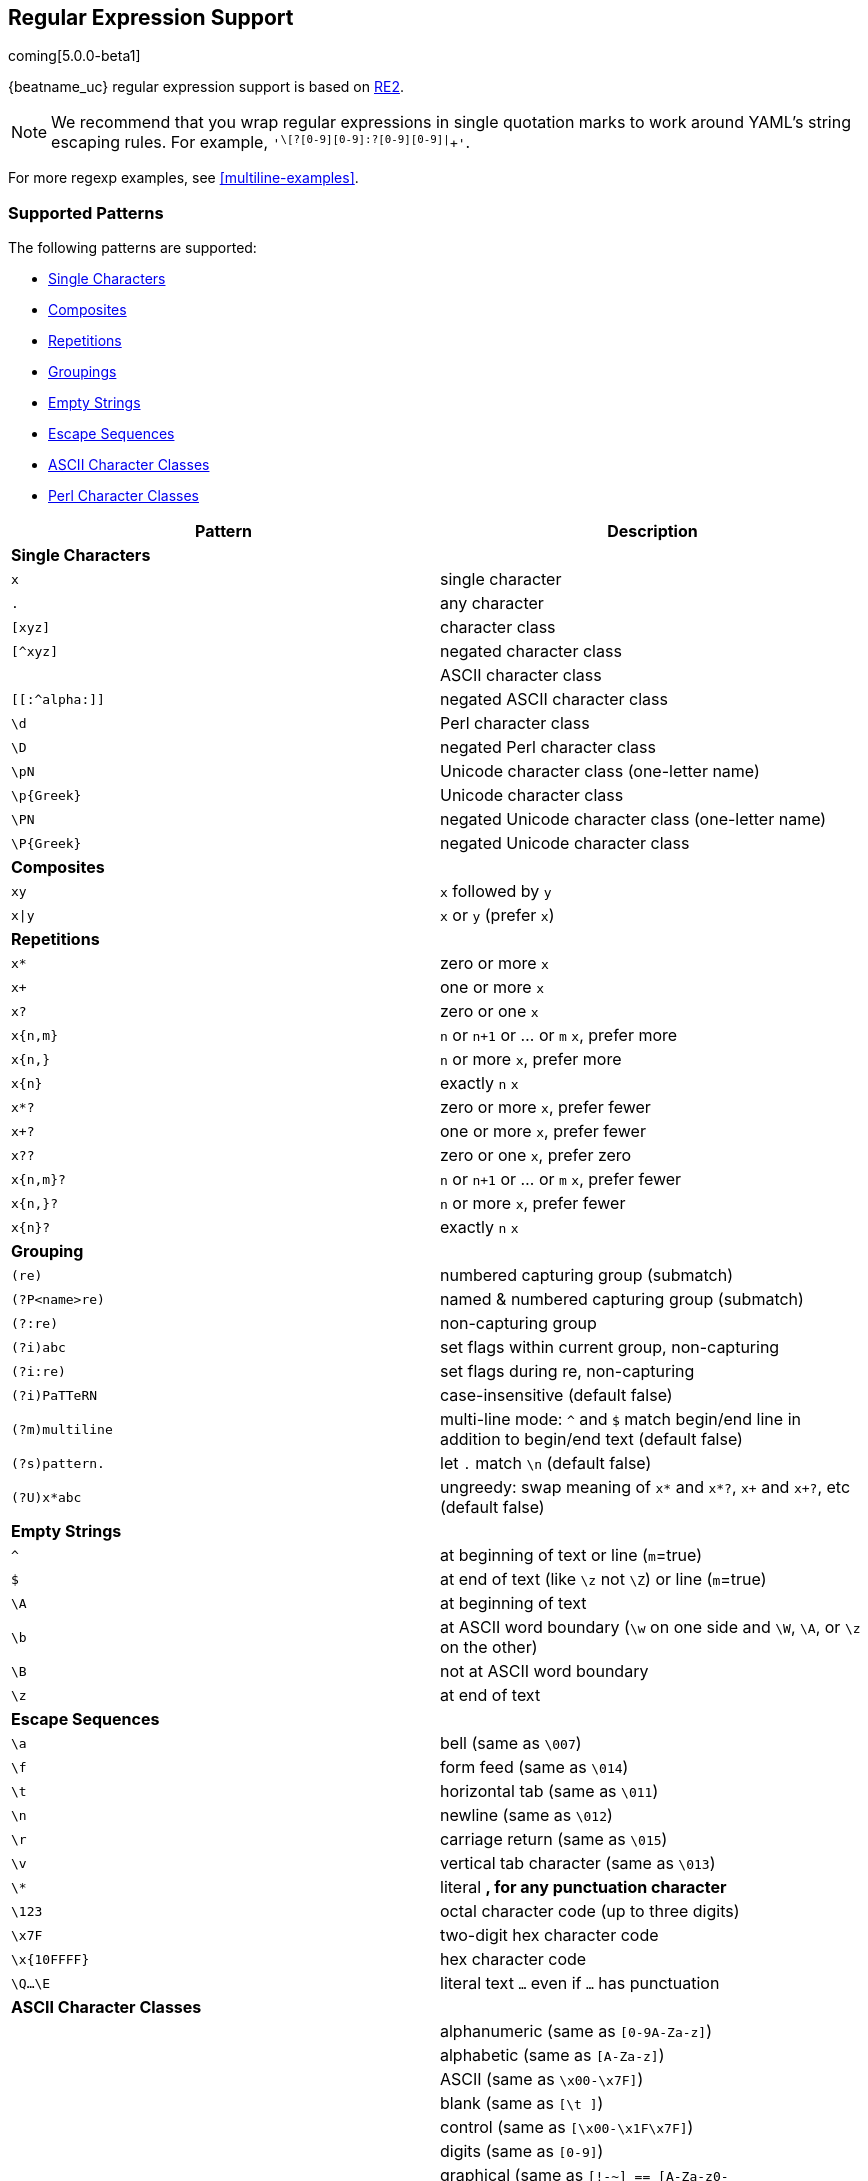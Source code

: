 //////////////////////////////////////////////////////////////////////////
//// This content is shared by all Elastic Beats. Make sure you keep the
//// descriptions here generic enough to work for all Beats that include
//// this file. When using cross references, make sure that the cross
//// references resolve correctly for any files that include this one.
//// Use the appropriate variables defined in the index.asciidoc file to
//// resolve Beat names: beatname_uc and beatname_lc.
//// Use the following include to pull this content into a doc file:
//// include::../../libbeat/docs/regexp.asciidoc[]
//////////////////////////////////////////////////////////////////////////

[[regexp-support]]
== Regular Expression Support

coming[5.0.0-beta1]

{beatname_uc} regular expression support is based on https://godoc.org/regexp/syntax[RE2].

NOTE: We recommend that you wrap regular expressions in single quotation marks to work around YAML's string escaping rules. For example, `'^\[?[0-9][0-9]:?[0-9][0-9]|^[[:graph:]]+'`.

For more regexp examples, see <<multiline-examples>>.

[float]
=== Supported Patterns
The following patterns are supported:

* <<single-characters, Single Characters>>
* <<composites, Composites>>
* <<repetitions, Repetitions>>
* <<grouping, Groupings>>
* <<empty-strings, Empty Strings>>
* <<escape-sequences, Escape Sequences>>
* <<ascii-character-classes, ASCII Character Classes>>
* <<perl-character-classes, Perl Character Classes>>

[options="header"]
|=======================
|Pattern          |Description
|[[single-characters]]*Single Characters* 1+|  
|`x`              |single character
|`.`              |any character
|`[xyz]`          |character class
|`[^xyz]`         |negated character class
|`[[:alpha:]]`    |ASCII character class
|`[[:^alpha:]]`   |negated ASCII character class
|`\d`             |Perl character class
|`\D`             |negated Perl character class
|`\pN`            |Unicode character class (one-letter name)
|`\p{Greek}`      |Unicode character class
|`\PN`            |negated Unicode character class (one-letter name)
|`\P{Greek}`      |negated Unicode character class
|[[composites]]*Composites* 1+|
|`xy`             |`x` followed by `y`
|`x\|y`           |`x` or `y` (prefer `x`)
|[[repetitions]]*Repetitions* 1+| 
|`x*`             |zero or more `x`
|`x+`             |one or more `x`
|`x?`             |zero or one `x`
|`x{n,m}`         |`n` or `n+1` or ... or `m` `x`, prefer more
|`x{n,}`          |`n` or more `x`, prefer more
|`x{n}`           |exactly `n` `x`
|`x*?`            |zero or more `x`, prefer fewer
|`x+?`            |one or more `x`, prefer fewer
|`x??`            |zero or one `x`, prefer zero
|`x{n,m}?`        |`n` or `n+1` or ... or `m` `x`, prefer fewer
|`x{n,}?`         |`n` or more `x`, prefer fewer
|`x{n}?`          |exactly `n` `x`
|[[grouping]]*Grouping* 1+|
|`(re)`           |numbered capturing group (submatch)
|`(?P<name>re)`   |named & numbered capturing group (submatch)
|`(?:re)`         |non-capturing group
|`(?i)abc`        |set flags within current group, non-capturing
|`(?i:re)`        |set flags during re, non-capturing
|`(?i)PaTTeRN`    |case-insensitive (default false)
|`(?m)multiline`  |multi-line mode: `^` and `$` match begin/end line in addition to begin/end text (default false)
|`(?s)pattern.`   |let `.` match `\n` (default false)
|`(?U)x*abc`      |ungreedy: swap meaning of `x*` and `x*?`, `x+` and `x+?`, etc (default false)
|[[empty-strings]]*Empty Strings* 1+|
|`^`              |at beginning of text or line (`m`=true)
|`$`              |at end of text (like `\z` not `\Z`) or line (`m`=true)
|`\A`             |at beginning of text
|`\b`             |at ASCII word boundary (`\w` on one side and `\W`, `\A`, or `\z` on the other)
|`\B`             |not at ASCII word boundary
|`\z`             |at end of text
|[[escape-sequences]]*Escape Sequences* 1+|
|`\a`             |bell (same as `\007`)
|`\f`             |form feed (same as `\014`)
|`\t`             |horizontal tab (same as `\011`)
|`\n`             |newline (same as `\012`)
|`\r`             |carriage return (same as `\015`)
|`\v`             |vertical tab character (same as `\013`)
|`\*`             |literal `*`, for any punctuation character `*`
|`\123`           |octal character code (up to three digits)
|`\x7F`           |two-digit hex character code
|`\x{10FFFF}`     |hex character code
|`\Q...\E`        |literal text `...` even if `...` has punctuation
|[[ascii-character-classes]]*ASCII Character Classes* 1+|
|`[[:alnum:]]`    |alphanumeric (same as `[0-9A-Za-z]`)
|`[[:alpha:]]`    |alphabetic (same as `[A-Za-z]`)
|`[[:ascii:]]`    |ASCII (same as `\x00-\x7F]`)
|`[[:blank:]]`    |blank (same as `[\t ]`)
|`[[:cntrl:]]`    |control (same as `[\x00-\x1F\x7F]`)
|`[[:digit:]]`    |digits (same as `[0-9]`)
|`[[:graph:]]`    |graphical (same as `[!-~] == [A-Za-z0-9!"#$%&'()*+,\-./:;<=>?@[\\\\]^_`` `{\|}~]`)
|`[[:lower:]]`    |lower case (same as `[a-z]`)
|`[[:print:]]`    |printable (same as `[ -~] == [ [:graph:]]`)
|`[[:punct:]]`    |punctuation (same as ++[!-/:-@[-`{-~]++)
|`[[:space:]]`    |whitespace (same as `[\t\n\v\f\r ]`)
|`[[:upper:]]`    |upper case (same as `[A-Z]`)
|`[[:word:]]`     |word characters (same as `[0-9A-Za-z_]`)
|`[[:xdigit:]]`   |hex digit (same as `[0-9A-Fa-f]`)
|[[perl-character-classes]]*Supported Perl Character Classes*  1+|
|`\d`             |digits (same as `[0-9]`)
|`\D`             |not digits (same as `[^0-9]`)
|`\s`             |whitespace (same as `[\t\n\f\r ]`)
|`\S`             |not whitespace (same as `[^\t\n\f\r ]`)
|`\w`             |word characters (same as `[0-9A-Za-z_]`)
|`\W`             |not word characters (same as `[^0-9A-Za-z_]`)
|=======================


[[unsupported-regexp-patterns]]
[float]
=== Unsupported Patterns

deprecated[5.0.0-beta1]

The following patterns are not supported.

[options="header"]
|=======================
|Pattern           |Description
|*Unsupported Single Characters* 1+|  
|`\d`              |Perl character class
|`\D`              |negated Perl character class
|`\pN`             |Unicode character class (one-letter name)
|`\p{Greek}`       |Unicode character class
|`\PN`             |negated Unicode character class (one-letter name)
|`\P{Greek}`       |negated Unicode character class
|*Unsupported Grouping*      1+|
|`(?P<name>re)`    |named & numbered capturing group (submatch)
|`(?:re)`          |non-capturing group
|`(?i)abc`         |set flags within current group, non-capturing
|`(?i:re)`         |set flags during re, non-capturing
|`(?i)PaTTeRN`     |case-insensitive (default false)
|`(?m)multiline`   |multi-line mode: `^` and `$` match begin/end line in addition to begin/end text (default false)
|`(?s)pattern.`    |let `.` match `\n` (default false)
|`(?U)x*abc`      |ungreedy: swap meaning of `x*` and `x*?`, `x+` and `x+?`, etc (default false)
|*Unsupported Empty Strings* 1+|
|`\A`              |at beginning of text
|`\b`              |at ASCII word boundary (`\w` on one side and `\W`, `\A`, or `\z` on the other)
|`\B`              |not at ASCII word boundary
|`\z`              |at end of text
|*Unsupported Escape Sequences* 1+|
|`\C`              |match a single byte even in UTF-8 mode
|`\Q...\E`         |literal text `...` even if `...` has punctuation
|*Unsupported Perl Character Classes*  1+|
|`\d`              |digits (same as `[0-9]`)
|`\D`              |not digits (same as `[^0-9]`)
|`\s`              |whitespace (same as `[\t\n\f\r ]`)
|`\S`              |not whitespace (same as `[^\t\n\f\r ]`)
|`\w`              |word characters (same as `[0-9A-Za-z_]`)
|`\W`              |not word characters (same as `[^0-9A-Za-z_]`)
|=======================


